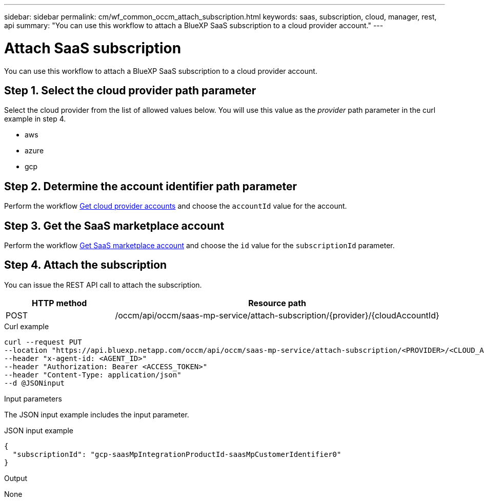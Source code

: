 ---
sidebar: sidebar
permalink: cm/wf_common_occm_attach_subscription.html
keywords: saas, subscription, cloud, manager, rest, api
summary: "You can use this workflow to attach a BlueXP SaaS subscription to a cloud provider account."
---

= Attach SaaS subscription
:hardbreaks:
:nofooter:
:icons: font
:linkattrs:
:imagesdir: ./media/

[.lead]
You can use this workflow to attach a BlueXP SaaS subscription to a cloud provider account.

== Step 1. Select the cloud provider path parameter

Select the cloud provider from the list of allowed values below. You will use this value as the _provider_ path parameter in the curl example in step 4.

* aws
* azure
* gcp

== Step 2. Determine the account identifier path parameter

Perform the workflow link:wf_common_identity_get_provider_accounts.html[Get cloud provider accounts] and choose the `accountId` value for the account.

== Step 3. Get the SaaS marketplace account

Perform the workflow link:wf_common_identity_get_saas_mp.html[Get SaaS marketplace account] and choose the `id` value for the `subscriptionId` parameter.

== Step 4. Attach the subscription

You can issue the REST API call to attach the subscription.

[cols="25,75"*,options="header"]
|===
|HTTP method
|Resource path
|POST
|/occm/api/occm/saas-mp-service/attach-subscription/{provider}/{cloudAccountId}
|===

.Curl example
[source,curl]
curl --request PUT
--location "https://api.bluexp.netapp.com/occm/api/occm/saas-mp-service/attach-subscription/<PROVIDER>/<CLOUD_ACC_ID>" 
--header "x-agent-id: <AGENT_ID>" 
--header "Authorization: Bearer <ACCESS_TOKEN>" 
--header "Content-Type: application/json" 
--d @JSONinput

.Input parameters

The JSON input example includes the input parameter.

.JSON input example
[source,json]
{
  "subscriptionId": "gcp-saasMpIntegrationProductId-saasMpCustomerIdentifier0"
}

.Output

None
